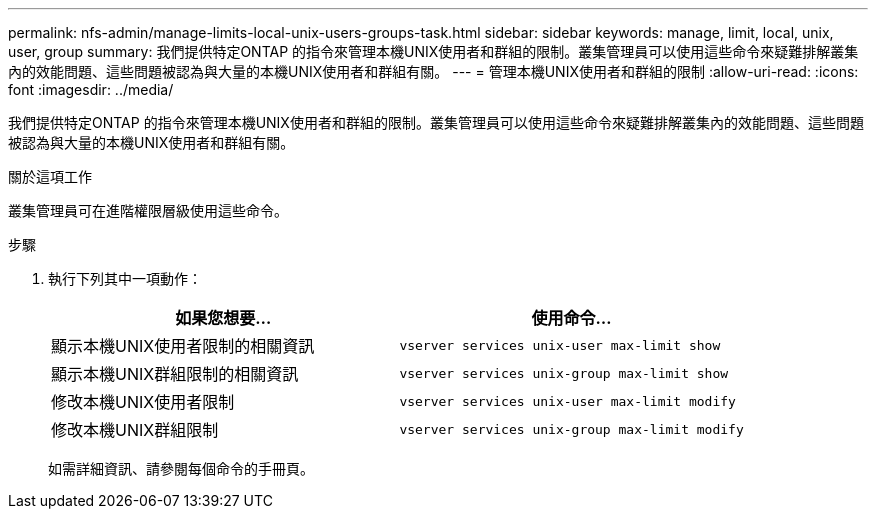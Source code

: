 ---
permalink: nfs-admin/manage-limits-local-unix-users-groups-task.html 
sidebar: sidebar 
keywords: manage, limit, local, unix, user, group 
summary: 我們提供特定ONTAP 的指令來管理本機UNIX使用者和群組的限制。叢集管理員可以使用這些命令來疑難排解叢集內的效能問題、這些問題被認為與大量的本機UNIX使用者和群組有關。 
---
= 管理本機UNIX使用者和群組的限制
:allow-uri-read: 
:icons: font
:imagesdir: ../media/


[role="lead"]
我們提供特定ONTAP 的指令來管理本機UNIX使用者和群組的限制。叢集管理員可以使用這些命令來疑難排解叢集內的效能問題、這些問題被認為與大量的本機UNIX使用者和群組有關。

.關於這項工作
叢集管理員可在進階權限層級使用這些命令。

.步驟
. 執行下列其中一項動作：
+
[cols="2*"]
|===
| 如果您想要... | 使用命令... 


 a| 
顯示本機UNIX使用者限制的相關資訊
 a| 
`vserver services unix-user max-limit show`



 a| 
顯示本機UNIX群組限制的相關資訊
 a| 
`vserver services unix-group max-limit show`



 a| 
修改本機UNIX使用者限制
 a| 
`vserver services unix-user max-limit modify`



 a| 
修改本機UNIX群組限制
 a| 
`vserver services unix-group max-limit modify`

|===
+
如需詳細資訊、請參閱每個命令的手冊頁。


